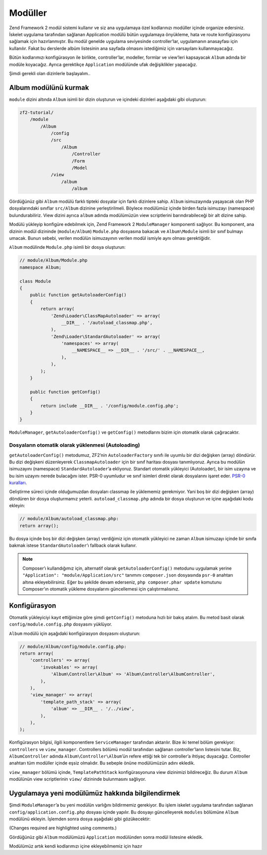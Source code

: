 .. _user-guide.modules:

########
Modüller
########

Zend Framework 2 modül sistemi kullanır ve siz ana uygulamaya özel kodlarınızı
modüller içinde organize edersiniz. İskelet uygulama tarafından sağlanan
Application modülü bütün uygulamaya önyükleme, hata ve route konfigürasyonu
sağlamak için hazırlanmıştır. Bu modül genelde uygulama seviyesinde controller’lar,
uygulamanın anasayfası için kullanılır. Fakat bu derslerde albüm listesinin
ana sayfada olmasını istediğimiz için varsayılanı kullanmayacağız.

Bütün kodlarımızı konfigürasyon ile birlikte, controller’lar, modeller, formlar ve
view’leri kapsayacak ``Album`` adında bir modüle koyacağız. Ayrıca gerektikçe
``Application`` modülünde ufak değişiklikler yapacağız.

Şimdi gerekli olan dizinlerle başlayalım..

Album modülünü kurmak
---------------------

``module`` dizini altında ``Album`` isimli bir dizin oluşturun ve içindeki
dizinleri aşağıdaki gibi oluşturun:

.. code-block:: text

    zf2-tutorial/
        /module
            /Album
                /config
                /src
                    /Album
                        /Controller
                        /Form
                        /Model
                /view
                    /album
                        /album

Gördüğünüz gibi ``Album`` modülü farklı tipteki dosyalar için farklı dizinlere
sahip. ``Album`` isimuzayında yaşayacak olan PHP dosyalarındaki sınıflar
``src/Album`` dizinine yerleştirilmeli. Böylece modülümüz içinde birden fazla
isimuzayı (namespace) bulundurabiliriz. View dizini ayrıca ``album`` adında
modülümüzün view scriptlerini barındırabileceği bir alt dizine sahip.

Modülü yükleyip konfigüre edebilmek için, Zend Framework 2 ``ModuleManager``
komponenti sağlıyor. Bu komponent, ana dizinin modül dizininde (``module/Album``)
``Module.php`` dosyasına bakacak ve ``Album\Module`` isimli bir sınıf bulmayı
umacak. Bunun sebebi, verilen modülün isimuzayının verilen modül ismiyle aynı
olması gerektiğidir.

``Album`` modülinde ``Module.php`` isimli bir dosya oluşturun:

.. code-block:: php

    // module/Album/Module.php
    namespace Album;

    class Module
    {
        public function getAutoloaderConfig()
        {
            return array(
                'Zend\Loader\ClassMapAutoloader' => array(
                    __DIR__ . '/autoload_classmap.php',
                ),
                'Zend\Loader\StandardAutoloader' => array(
                    'namespaces' => array(
                        __NAMESPACE__ => __DIR__ . '/src/' . __NAMESPACE__,
                    ),
                ),
            );
        }

        public function getConfig()
        {
            return include __DIR__ . '/config/module.config.php';
        }
    }

``ModuleManager``, ``getAutoloaderConfig()`` ve ``getConfig()`` metodlarını
bizim için otomatik olarak çağıracaktır.

Dosyaların otomatik olarak yüklenmesi (Autoloading)
^^^^^^^^^^^^^^^^^^^^^^^^^^^^^^^^^^^^^^^^^^^^^^^^^^^

``getAutoloaderConfig()`` metodumuz, ZF2’nin ``AutoloaderFactory`` sınıfı ile
uyumlu bir dizi değişken (array) döndürür. Bu dizi değişkeni düzenleyerek
``ClassmapAutoloader`` için bir sınıf haritası dosyası tanımlıyoruz. Ayrıca
bu modülün isimuzayını (namespace) ``StandardAutoloader``’a ekliyoruz. Standart
otomatik yükleyici (Autoloader), bir isim uzayına ve bu isim uzayını nerede
bulacağını ister. PSR-0 uyumludur ve sınıf isimleri direkt olarak dosyalarını
işaret eder. `PSR-0 kuralları
<https://github.com/php-fig/fig-standards/blob/master/accepted/PSR-0.md>`_.

Geliştirme süreci içinde olduğumuzdan dosyaları classmap ile yüklememiz gerekmiyor.
Yani boş bir dizi değişken (array) döndüren bir dosya oluşturmamız yeterli.
``autoload_classmap.php`` adında bir dosya oluşturun ve içine aşağıdaki kodu
ekleyin:

.. code-block:: php

    // module/Album/autoload_classmap.php:
    return array();

Bu dosya içinde boş bir dizi değişken (array) verdiğimiz için otomatik yükleyici
ne zaman ``Album`` isimuzayı içinde bir sınıfa bakmak istese ``StandardAutoloader``’ı
fallback olarak kullanır.

.. note::

    Composer’ı kullandığımız için, alternatif olarak ``getAutoloaderConfig()``
    metodunu uygulamak yerine ``"Application": "module/Application/src"``
    tanımını ``composer.json`` dosyasında ``psr-0`` anahtarı altına ekleyebilirsiniz.
    Eğer bu şekilde devam ederseniz, ``php composer.phar update`` komutunu
    Composer’ın otomatik yükleme dosyalarını güncellemesi için çalıştırmalısınız.

Konfigürasyon
-------------

Otomatik yükleyiciyi kayıt ettiğimize göre şimdi ``getConfig()`` metoduna hızlı
bir bakış atalım. Bu metod basit olarak ``config/module.config.php`` dosyasını
yüklüyor.

``Album`` modülü için aşağıdaki konfigürasyon dosyasını oluşturun:

.. code-block:: php

    // module/Album/config/module.config.php:
    return array(
        'controllers' => array(
            'invokables' => array(
                'Album\Controller\Album' => 'Album\Controller\AlbumController',
            ),
        ),
        'view_manager' => array(
            'template_path_stack' => array(
                'album' => __DIR__ . '/../view',
            ),
        ),
    );

Konfigürasyon bilgisi, ilgili komponentlere ``ServiceManager`` tarafından
aktarılır. Bize iki temel bölüm gerekiyor: ``controllers`` ve
``view_manager``. Controllers bölümü modül tarafından sağlanan controller’ların
listesini tutar. Biz, ``AlbumController`` adında ``Album\Controller\Album``’ün
refere ettiği tek bir controller’a ihtiyaç duyacağız. Controller anahtarı
tüm modüller içinde eşsiz olmalıdır. Bu sebeple önüne modülümüzün adını ekledik.

``view_manager`` bölümü içinde, ``TemplatePathStack`` konfigürasyonuna view
dizinimizi bildireceğiz. Bu durum ``Album`` modülünün view scriptlerinin
``view/`` dizininde bulunmasını sağlıyor.

Uygulamaya yeni modülümüz hakkında bilgilendirmek
-------------------------------------------------

Şimdi ``ModuleManager``’a bu yeni modülün varlığını bildirmemiz gerekiyor. Bu işlem
iskelet uygulama tarafından sağlanan ``config/application.config.php`` dosyası
içinde yapılır. Bu dosyayı güncelleyerek ``modules`` bölümüne ``Album`` modülünü
ekleyin. İşlemden sonra dosya aşağıdaki gibi gözükecektir:

(Changes required are highlighted using comments.)

.. code-block:: php
    :emphasize-lines: 5

    // config/application.config.php:
    return array(
        'modules' => array(
            'Application',
            'Album',                  // <-- Add this line
        ),
        'module_listener_options' => array(
            'config_glob_paths'    => array(
                'config/autoload/{,*.}{global,local}.php',
            ),
            'module_paths' => array(
                './module',
                './vendor',
            ),
        ),
    );

Gördüğünüz gibi ``Album`` modülümüzü ``Application`` modülünden sonra
modül listesine ekledik.

Modülümüz artık kendi kodlarımızı içine ekleyebilmemiz için hazır
